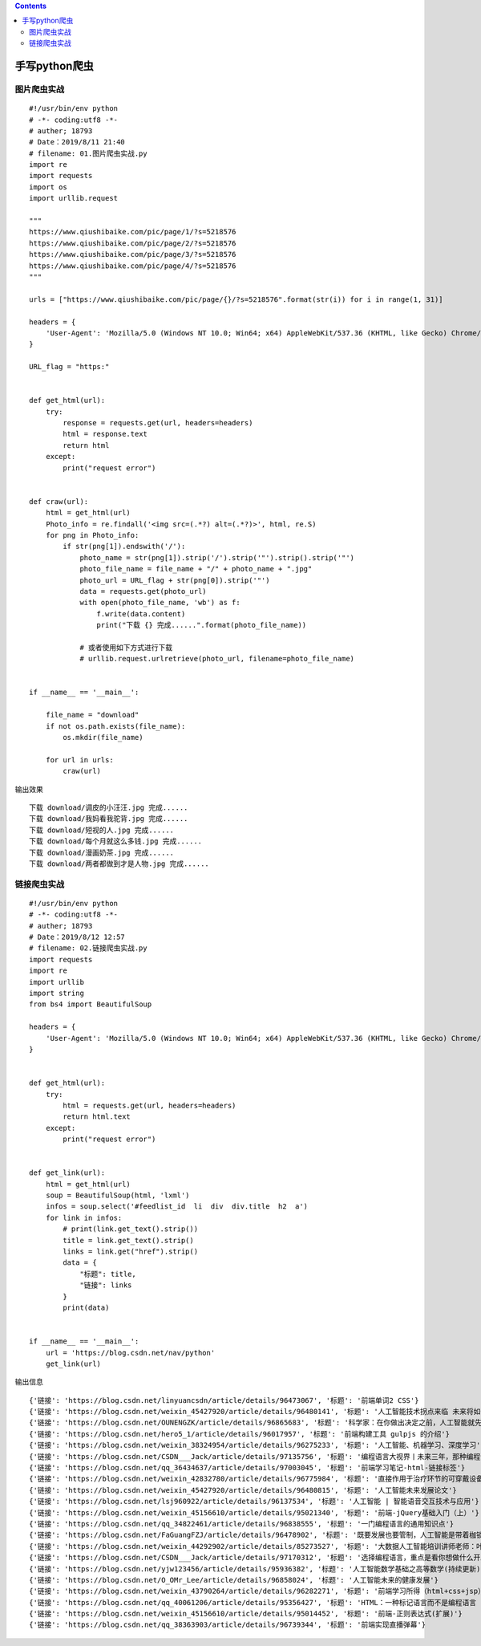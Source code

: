 .. contents::
   :depth: 3
..

手写python爬虫
==============

图片爬虫实战
------------

::

   #!/usr/bin/env python
   # -*- coding:utf8 -*-
   # auther; 18793
   # Date：2019/8/11 21:40
   # filename: 01.图片爬虫实战.py
   import re
   import requests
   import os
   import urllib.request

   """
   https://www.qiushibaike.com/pic/page/1/?s=5218576
   https://www.qiushibaike.com/pic/page/2/?s=5218576
   https://www.qiushibaike.com/pic/page/3/?s=5218576
   https://www.qiushibaike.com/pic/page/4/?s=5218576
   """

   urls = ["https://www.qiushibaike.com/pic/page/{}/?s=5218576".format(str(i)) for i in range(1, 31)]

   headers = {
       'User-Agent': 'Mozilla/5.0 (Windows NT 10.0; Win64; x64) AppleWebKit/537.36 (KHTML, like Gecko) Chrome/76.0.3809.100 Safari/537.36'
   }

   URL_flag = "https:"


   def get_html(url):
       try:
           response = requests.get(url, headers=headers)
           html = response.text
           return html
       except:
           print("request error")


   def craw(url):
       html = get_html(url)
       Photo_info = re.findall('<img src=(.*?) alt=(.*?)>', html, re.S)
       for png in Photo_info:
           if str(png[1]).endswith('/'):
               photo_name = str(png[1]).strip('/').strip('"').strip().strip('"')
               photo_file_name = file_name + "/" + photo_name + ".jpg"
               photo_url = URL_flag + str(png[0]).strip('"')
               data = requests.get(photo_url)
               with open(photo_file_name, 'wb') as f:
                   f.write(data.content)
                   print("下载 {} 完成......".format(photo_file_name))

               # 或者使用如下方式进行下载
               # urllib.request.urlretrieve(photo_url, filename=photo_file_name)


   if __name__ == '__main__':

       file_name = "download"
       if not os.path.exists(file_name):
           os.mkdir(file_name)

       for url in urls:
           craw(url)

输出效果

::

   下载 download/调皮的小汪汪.jpg 完成......
   下载 download/我妈看我驼背.jpg 完成......
   下载 download/短视的人.jpg 完成......
   下载 download/每个月就这么多钱.jpg 完成......
   下载 download/漫画奶茶.jpg 完成......
   下载 download/两者都做到才是人物.jpg 完成......

.. image:: ../../_static/photo_download0001.png

链接爬虫实战
------------

::

   #!/usr/bin/env python
   # -*- coding:utf8 -*-
   # auther; 18793
   # Date：2019/8/12 12:57
   # filename: 02.链接爬虫实战.py
   import requests
   import re
   import urllib
   import string
   from bs4 import BeautifulSoup

   headers = {
       'User-Agent': 'Mozilla/5.0 (Windows NT 10.0; Win64; x64) AppleWebKit/537.36 (KHTML, like Gecko) Chrome/76.0.3809.100 Safari/537.36'
   }


   def get_html(url):
       try:
           html = requests.get(url, headers=headers)
           return html.text
       except:
           print("request error")


   def get_link(url):
       html = get_html(url)
       soup = BeautifulSoup(html, 'lxml')
       infos = soup.select('#feedlist_id  li  div  div.title  h2  a')
       for link in infos:
           # print(link.get_text().strip())
           title = link.get_text().strip()
           links = link.get("href").strip()
           data = {
               "标题": title,
               "链接": links
           }
           print(data)


   if __name__ == '__main__':
       url = 'https://blog.csdn.net/nav/python'
       get_link(url)

输出信息

::

   {'链接': 'https://blog.csdn.net/linyuancsdn/article/details/96473067', '标题': '前端单词2 CSS'}
   {'链接': 'https://blog.csdn.net/weixin_45427920/article/details/96480141', '标题': '人工智能技术拐点来临 未来将如何发展'}
   {'链接': 'https://blog.csdn.net/OUNENGZK/article/details/96865683', '标题': '科学家：在你做出决定之前，人工智能就先做出决定'}
   {'链接': 'https://blog.csdn.net/hero5_1/article/details/96017957', '标题': '前端构建工具 gulpjs 的介绍'}
   {'链接': 'https://blog.csdn.net/weixin_38324954/article/details/96275233', '标题': '人工智能、机器学习、深度学习'}
   {'链接': 'https://blog.csdn.net/CSDN___Jack/article/details/97135756', '标题': '编程语言大视界丨未来三年，那种编程语言最流行？程序员学哪种编程语言最好？'}
   {'链接': 'https://blog.csdn.net/qq_36434637/article/details/97003045', '标题': '前端学习笔记-html-链接标签'}
   {'链接': 'https://blog.csdn.net/weixin_42832780/article/details/96775984', '标题': '直接作用于治疗环节的可穿戴设备都长什么样'}
   {'链接': 'https://blog.csdn.net/weixin_45427920/article/details/96480815', '标题': '人工智能未来发展论文'}
   {'链接': 'https://blog.csdn.net/lsj960922/article/details/96137534', '标题': '人工智能 | 智能语音交互技术与应用'}
   {'链接': 'https://blog.csdn.net/weixin_45156610/article/details/95021340', '标题': '前端-jQuery基础入门（上）'}
   {'链接': 'https://blog.csdn.net/qq_34822461/article/details/96838555', '标题': '一门编程语言的通用知识点'}
   {'链接': 'https://blog.csdn.net/FaGuangFZJ/article/details/96478902', '标题': '既要发展也要管制，人工智能是带着枷锁的舞者'}
   {'链接': 'https://blog.csdn.net/weixin_44292902/article/details/85273527', '标题': '大数据人工智能培训讲师老师：叶梓简介 人工智能讲师ai讲师大数据讲师人工智能老师'}
   {'链接': 'https://blog.csdn.net/CSDN___Jack/article/details/97170312', '标题': '选择编程语言，重点是看你想做什么开发，而不是乱选编程语言！'}
   {'链接': 'https://blog.csdn.net/yjw123456/article/details/95936382', '标题': '人工智能数学基础之高等数学(持续更新)'}
   {'链接': 'https://blog.csdn.net/O_OMr_Lee/article/details/96858024', '标题': '人工智能未来的健康发展'}
   {'链接': 'https://blog.csdn.net/weixin_43790264/article/details/96282271', '标题': '前端学习所得（html+css+jsp）'}
   {'链接': 'https://blog.csdn.net/qq_40061206/article/details/95356427', '标题': 'HTML：一种标记语言而不是编程语言（11.0）'}
   {'链接': 'https://blog.csdn.net/weixin_45156610/article/details/95014452', '标题': '前端-正则表达式(扩展)'}
   {'链接': 'https://blog.csdn.net/qq_38363903/article/details/96739344', '标题': '前端实现直播弹幕'}
